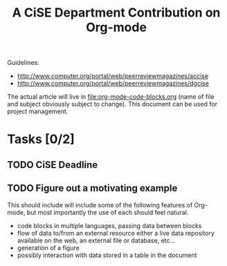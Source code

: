 #+Title: A CiSE Department Contribution on Org-mode
#+Author:
#+Options: ^:nil toc:nil

Guidelines:
- http://www.computer.org/portal/web/peerreviewmagazines/accise
- http://www.computer.org/portal/web/peerreviewmagazines/dgcise

The actual article will live in file:org-mode-code-blocks.org (name of
file and subject obviously subject to change).  This document can be
used for project management.

* Tasks [0/2]
** TODO CiSE Deadline
   DEADLINE: <2011-02-22 Tue>

** TODO Figure out a motivating example
This should include will include some of the following features of
Org-mode, but most importantly the use of each should feel natural.
- code blocks in multiple languages, passing data between blocks
- flow of data to/from an external resource either a live data
  repository available on the web, an external file or database,
  etc...
- generation of a figure
- possibly interaction with data stored in a table in the document
